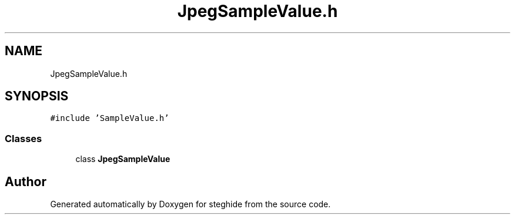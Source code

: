 .TH "JpegSampleValue.h" 3 "Thu Aug 17 2017" "Version 0.5.1" "steghide" \" -*- nroff -*-
.ad l
.nh
.SH NAME
JpegSampleValue.h
.SH SYNOPSIS
.br
.PP
\fC#include 'SampleValue\&.h'\fP
.br

.SS "Classes"

.in +1c
.ti -1c
.RI "class \fBJpegSampleValue\fP"
.br
.in -1c
.SH "Author"
.PP 
Generated automatically by Doxygen for steghide from the source code\&.
